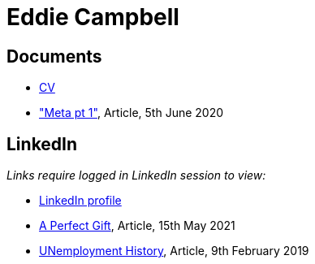 = Eddie Campbell
:nofooter:

== Documents
* link:cv.html[CV]
* link:2020-06-05_meta_pt_1.html["Meta pt 1"], Article, 5th June 2020

== LinkedIn 
_Links require logged in LinkedIn session to view:_

* https://www.linkedin.com/in/edwinc[LinkedIn profile,window=_blank]
* https://www.linkedin.com/pulse/perfect-gift-eddie-campbell/["A Perfect
 Gift",window=_blank], Article, 15th May 2021
* https://www.linkedin.com/pulse/unemployment-history-eddie-campbell/["UNemployment
 History",window=_blank], Article, 9th February 2019
